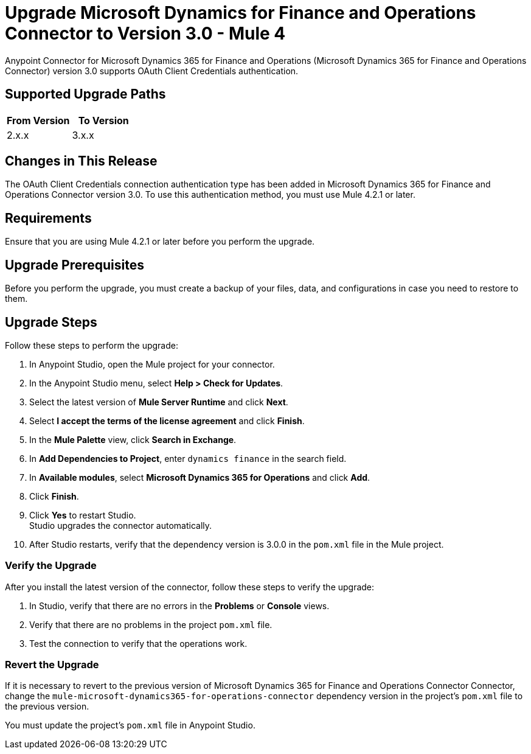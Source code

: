 = Upgrade Microsoft Dynamics for Finance and Operations Connector to Version 3.0 - Mule 4

Anypoint Connector for Microsoft Dynamics 365 for Finance and Operations (Microsoft Dynamics 365 for Finance and Operations Connector) version 3.0 supports OAuth Client Credentials authentication.  

== Supported Upgrade Paths

[%header,cols="50a,50a"]
|===
|From Version | To Version
|2.x.x |3.x.x
|===

== Changes in This Release

The OAuth Client Credentials connection authentication type has been added in Microsoft Dynamics 365 for Finance and Operations Connector version 3.0. To use this authentication method, you must use Mule 4.2.1 or later. 

== Requirements

Ensure that you are using Mule 4.2.1 or later before you perform the upgrade.

== Upgrade Prerequisites

Before you perform the upgrade, you must create a backup of your files, data, and configurations in case you need to restore to them. 

== Upgrade Steps

Follow these steps to perform the upgrade:

. In Anypoint Studio, open the Mule project for your connector.
. In the Anypoint Studio menu, select *Help > Check for Updates*. 
. Select the latest version of *Mule Server Runtime* and click *Next*.
. Select *I accept the terms of the license agreement* and click *Finish*.
. In the *Mule Palette* view, click *Search in Exchange*.
. In *Add Dependencies to Project*, enter `dynamics finance` in the search field.
. In *Available modules*, select *Microsoft Dynamics 365 for Operations* and click *Add*.
. Click *Finish*.
. Click *Yes* to restart Studio. +
Studio upgrades the connector automatically.
. After Studio restarts, verify that the dependency version is 3.0.0 in the `pom.xml` file in the Mule project.

=== Verify the Upgrade

After you install the latest version of the connector, follow these steps to verify the upgrade:

. In Studio, verify that there are no errors in the *Problems* or *Console* views.
. Verify that there are no problems in the project `pom.xml` file.
. Test the connection to verify that the operations work.

=== Revert the Upgrade

If it is necessary to revert to the previous version of Microsoft Dynamics 365 for Finance and Operations Connector Connector, change the `mule-microsoft-dynamics365-for-operations-connector` dependency version in the project's `pom.xml` file to the previous version.

You must update the project's `pom.xml` file in Anypoint Studio.


